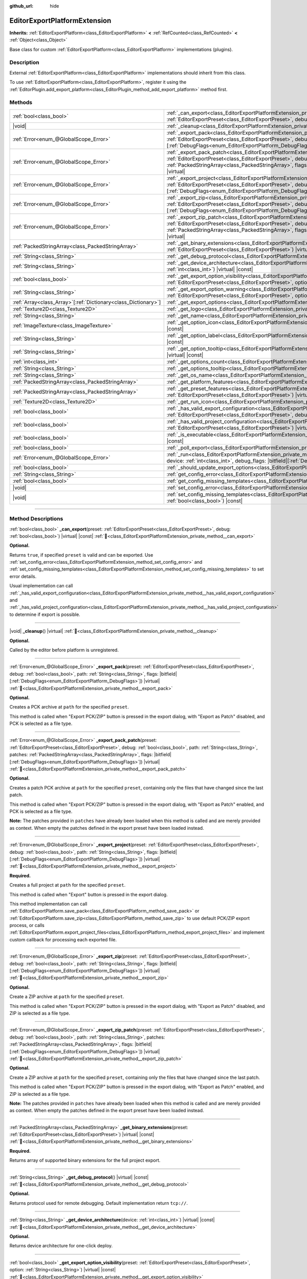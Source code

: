 :github_url: hide

.. DO NOT EDIT THIS FILE!!!
.. Generated automatically from Redot engine sources.
.. Generator: https://github.com/Redot-Engine/redot-engine/tree/master/doc/tools/make_rst.py.
.. XML source: https://github.com/Redot-Engine/redot-engine/tree/master/doc/classes/EditorExportPlatformExtension.xml.

.. _class_EditorExportPlatformExtension:

EditorExportPlatformExtension
=============================

**Inherits:** :ref:`EditorExportPlatform<class_EditorExportPlatform>` **<** :ref:`RefCounted<class_RefCounted>` **<** :ref:`Object<class_Object>`

Base class for custom :ref:`EditorExportPlatform<class_EditorExportPlatform>` implementations (plugins).

.. rst-class:: classref-introduction-group

Description
-----------

External :ref:`EditorExportPlatform<class_EditorExportPlatform>` implementations should inherit from this class.

To use :ref:`EditorExportPlatform<class_EditorExportPlatform>`, register it using the :ref:`EditorPlugin.add_export_platform<class_EditorPlugin_method_add_export_platform>` method first.

.. rst-class:: classref-reftable-group

Methods
-------

.. table::
   :widths: auto

   +------------------------------------------------------------------+-------------------------------------------------------------------------------------------------------------------------------------------------------------------------------------------------------------------------------------------------------------------------------------------------------------------------------------------------------------------------------------------------+
   | :ref:`bool<class_bool>`                                          | :ref:`_can_export<class_EditorExportPlatformExtension_private_method__can_export>`\ (\ preset\: :ref:`EditorExportPreset<class_EditorExportPreset>`, debug\: :ref:`bool<class_bool>`\ ) |virtual| |const|                                                                                                                                                                                       |
   +------------------------------------------------------------------+-------------------------------------------------------------------------------------------------------------------------------------------------------------------------------------------------------------------------------------------------------------------------------------------------------------------------------------------------------------------------------------------------+
   | |void|                                                           | :ref:`_cleanup<class_EditorExportPlatformExtension_private_method__cleanup>`\ (\ ) |virtual|                                                                                                                                                                                                                                                                                                    |
   +------------------------------------------------------------------+-------------------------------------------------------------------------------------------------------------------------------------------------------------------------------------------------------------------------------------------------------------------------------------------------------------------------------------------------------------------------------------------------+
   | :ref:`Error<enum_@GlobalScope_Error>`                            | :ref:`_export_pack<class_EditorExportPlatformExtension_private_method__export_pack>`\ (\ preset\: :ref:`EditorExportPreset<class_EditorExportPreset>`, debug\: :ref:`bool<class_bool>`, path\: :ref:`String<class_String>`, flags\: |bitfield|\[:ref:`DebugFlags<enum_EditorExportPlatform_DebugFlags>`\]\ ) |virtual|                                                                          |
   +------------------------------------------------------------------+-------------------------------------------------------------------------------------------------------------------------------------------------------------------------------------------------------------------------------------------------------------------------------------------------------------------------------------------------------------------------------------------------+
   | :ref:`Error<enum_@GlobalScope_Error>`                            | :ref:`_export_pack_patch<class_EditorExportPlatformExtension_private_method__export_pack_patch>`\ (\ preset\: :ref:`EditorExportPreset<class_EditorExportPreset>`, debug\: :ref:`bool<class_bool>`, path\: :ref:`String<class_String>`, patches\: :ref:`PackedStringArray<class_PackedStringArray>`, flags\: |bitfield|\[:ref:`DebugFlags<enum_EditorExportPlatform_DebugFlags>`\]\ ) |virtual| |
   +------------------------------------------------------------------+-------------------------------------------------------------------------------------------------------------------------------------------------------------------------------------------------------------------------------------------------------------------------------------------------------------------------------------------------------------------------------------------------+
   | :ref:`Error<enum_@GlobalScope_Error>`                            | :ref:`_export_project<class_EditorExportPlatformExtension_private_method__export_project>`\ (\ preset\: :ref:`EditorExportPreset<class_EditorExportPreset>`, debug\: :ref:`bool<class_bool>`, path\: :ref:`String<class_String>`, flags\: |bitfield|\[:ref:`DebugFlags<enum_EditorExportPlatform_DebugFlags>`\]\ ) |virtual|                                                                    |
   +------------------------------------------------------------------+-------------------------------------------------------------------------------------------------------------------------------------------------------------------------------------------------------------------------------------------------------------------------------------------------------------------------------------------------------------------------------------------------+
   | :ref:`Error<enum_@GlobalScope_Error>`                            | :ref:`_export_zip<class_EditorExportPlatformExtension_private_method__export_zip>`\ (\ preset\: :ref:`EditorExportPreset<class_EditorExportPreset>`, debug\: :ref:`bool<class_bool>`, path\: :ref:`String<class_String>`, flags\: |bitfield|\[:ref:`DebugFlags<enum_EditorExportPlatform_DebugFlags>`\]\ ) |virtual|                                                                            |
   +------------------------------------------------------------------+-------------------------------------------------------------------------------------------------------------------------------------------------------------------------------------------------------------------------------------------------------------------------------------------------------------------------------------------------------------------------------------------------+
   | :ref:`Error<enum_@GlobalScope_Error>`                            | :ref:`_export_zip_patch<class_EditorExportPlatformExtension_private_method__export_zip_patch>`\ (\ preset\: :ref:`EditorExportPreset<class_EditorExportPreset>`, debug\: :ref:`bool<class_bool>`, path\: :ref:`String<class_String>`, patches\: :ref:`PackedStringArray<class_PackedStringArray>`, flags\: |bitfield|\[:ref:`DebugFlags<enum_EditorExportPlatform_DebugFlags>`\]\ ) |virtual|   |
   +------------------------------------------------------------------+-------------------------------------------------------------------------------------------------------------------------------------------------------------------------------------------------------------------------------------------------------------------------------------------------------------------------------------------------------------------------------------------------+
   | :ref:`PackedStringArray<class_PackedStringArray>`                | :ref:`_get_binary_extensions<class_EditorExportPlatformExtension_private_method__get_binary_extensions>`\ (\ preset\: :ref:`EditorExportPreset<class_EditorExportPreset>`\ ) |virtual| |const|                                                                                                                                                                                                  |
   +------------------------------------------------------------------+-------------------------------------------------------------------------------------------------------------------------------------------------------------------------------------------------------------------------------------------------------------------------------------------------------------------------------------------------------------------------------------------------+
   | :ref:`String<class_String>`                                      | :ref:`_get_debug_protocol<class_EditorExportPlatformExtension_private_method__get_debug_protocol>`\ (\ ) |virtual| |const|                                                                                                                                                                                                                                                                      |
   +------------------------------------------------------------------+-------------------------------------------------------------------------------------------------------------------------------------------------------------------------------------------------------------------------------------------------------------------------------------------------------------------------------------------------------------------------------------------------+
   | :ref:`String<class_String>`                                      | :ref:`_get_device_architecture<class_EditorExportPlatformExtension_private_method__get_device_architecture>`\ (\ device\: :ref:`int<class_int>`\ ) |virtual| |const|                                                                                                                                                                                                                            |
   +------------------------------------------------------------------+-------------------------------------------------------------------------------------------------------------------------------------------------------------------------------------------------------------------------------------------------------------------------------------------------------------------------------------------------------------------------------------------------+
   | :ref:`bool<class_bool>`                                          | :ref:`_get_export_option_visibility<class_EditorExportPlatformExtension_private_method__get_export_option_visibility>`\ (\ preset\: :ref:`EditorExportPreset<class_EditorExportPreset>`, option\: :ref:`String<class_String>`\ ) |virtual| |const|                                                                                                                                              |
   +------------------------------------------------------------------+-------------------------------------------------------------------------------------------------------------------------------------------------------------------------------------------------------------------------------------------------------------------------------------------------------------------------------------------------------------------------------------------------+
   | :ref:`String<class_String>`                                      | :ref:`_get_export_option_warning<class_EditorExportPlatformExtension_private_method__get_export_option_warning>`\ (\ preset\: :ref:`EditorExportPreset<class_EditorExportPreset>`, option\: :ref:`StringName<class_StringName>`\ ) |virtual| |const|                                                                                                                                            |
   +------------------------------------------------------------------+-------------------------------------------------------------------------------------------------------------------------------------------------------------------------------------------------------------------------------------------------------------------------------------------------------------------------------------------------------------------------------------------------+
   | :ref:`Array<class_Array>`\[:ref:`Dictionary<class_Dictionary>`\] | :ref:`_get_export_options<class_EditorExportPlatformExtension_private_method__get_export_options>`\ (\ ) |virtual| |const|                                                                                                                                                                                                                                                                      |
   +------------------------------------------------------------------+-------------------------------------------------------------------------------------------------------------------------------------------------------------------------------------------------------------------------------------------------------------------------------------------------------------------------------------------------------------------------------------------------+
   | :ref:`Texture2D<class_Texture2D>`                                | :ref:`_get_logo<class_EditorExportPlatformExtension_private_method__get_logo>`\ (\ ) |virtual| |const|                                                                                                                                                                                                                                                                                          |
   +------------------------------------------------------------------+-------------------------------------------------------------------------------------------------------------------------------------------------------------------------------------------------------------------------------------------------------------------------------------------------------------------------------------------------------------------------------------------------+
   | :ref:`String<class_String>`                                      | :ref:`_get_name<class_EditorExportPlatformExtension_private_method__get_name>`\ (\ ) |virtual| |const|                                                                                                                                                                                                                                                                                          |
   +------------------------------------------------------------------+-------------------------------------------------------------------------------------------------------------------------------------------------------------------------------------------------------------------------------------------------------------------------------------------------------------------------------------------------------------------------------------------------+
   | :ref:`ImageTexture<class_ImageTexture>`                          | :ref:`_get_option_icon<class_EditorExportPlatformExtension_private_method__get_option_icon>`\ (\ device\: :ref:`int<class_int>`\ ) |virtual| |const|                                                                                                                                                                                                                                            |
   +------------------------------------------------------------------+-------------------------------------------------------------------------------------------------------------------------------------------------------------------------------------------------------------------------------------------------------------------------------------------------------------------------------------------------------------------------------------------------+
   | :ref:`String<class_String>`                                      | :ref:`_get_option_label<class_EditorExportPlatformExtension_private_method__get_option_label>`\ (\ device\: :ref:`int<class_int>`\ ) |virtual| |const|                                                                                                                                                                                                                                          |
   +------------------------------------------------------------------+-------------------------------------------------------------------------------------------------------------------------------------------------------------------------------------------------------------------------------------------------------------------------------------------------------------------------------------------------------------------------------------------------+
   | :ref:`String<class_String>`                                      | :ref:`_get_option_tooltip<class_EditorExportPlatformExtension_private_method__get_option_tooltip>`\ (\ device\: :ref:`int<class_int>`\ ) |virtual| |const|                                                                                                                                                                                                                                      |
   +------------------------------------------------------------------+-------------------------------------------------------------------------------------------------------------------------------------------------------------------------------------------------------------------------------------------------------------------------------------------------------------------------------------------------------------------------------------------------+
   | :ref:`int<class_int>`                                            | :ref:`_get_options_count<class_EditorExportPlatformExtension_private_method__get_options_count>`\ (\ ) |virtual| |const|                                                                                                                                                                                                                                                                        |
   +------------------------------------------------------------------+-------------------------------------------------------------------------------------------------------------------------------------------------------------------------------------------------------------------------------------------------------------------------------------------------------------------------------------------------------------------------------------------------+
   | :ref:`String<class_String>`                                      | :ref:`_get_options_tooltip<class_EditorExportPlatformExtension_private_method__get_options_tooltip>`\ (\ ) |virtual| |const|                                                                                                                                                                                                                                                                    |
   +------------------------------------------------------------------+-------------------------------------------------------------------------------------------------------------------------------------------------------------------------------------------------------------------------------------------------------------------------------------------------------------------------------------------------------------------------------------------------+
   | :ref:`String<class_String>`                                      | :ref:`_get_os_name<class_EditorExportPlatformExtension_private_method__get_os_name>`\ (\ ) |virtual| |const|                                                                                                                                                                                                                                                                                    |
   +------------------------------------------------------------------+-------------------------------------------------------------------------------------------------------------------------------------------------------------------------------------------------------------------------------------------------------------------------------------------------------------------------------------------------------------------------------------------------+
   | :ref:`PackedStringArray<class_PackedStringArray>`                | :ref:`_get_platform_features<class_EditorExportPlatformExtension_private_method__get_platform_features>`\ (\ ) |virtual| |const|                                                                                                                                                                                                                                                                |
   +------------------------------------------------------------------+-------------------------------------------------------------------------------------------------------------------------------------------------------------------------------------------------------------------------------------------------------------------------------------------------------------------------------------------------------------------------------------------------+
   | :ref:`PackedStringArray<class_PackedStringArray>`                | :ref:`_get_preset_features<class_EditorExportPlatformExtension_private_method__get_preset_features>`\ (\ preset\: :ref:`EditorExportPreset<class_EditorExportPreset>`\ ) |virtual| |const|                                                                                                                                                                                                      |
   +------------------------------------------------------------------+-------------------------------------------------------------------------------------------------------------------------------------------------------------------------------------------------------------------------------------------------------------------------------------------------------------------------------------------------------------------------------------------------+
   | :ref:`Texture2D<class_Texture2D>`                                | :ref:`_get_run_icon<class_EditorExportPlatformExtension_private_method__get_run_icon>`\ (\ ) |virtual| |const|                                                                                                                                                                                                                                                                                  |
   +------------------------------------------------------------------+-------------------------------------------------------------------------------------------------------------------------------------------------------------------------------------------------------------------------------------------------------------------------------------------------------------------------------------------------------------------------------------------------+
   | :ref:`bool<class_bool>`                                          | :ref:`_has_valid_export_configuration<class_EditorExportPlatformExtension_private_method__has_valid_export_configuration>`\ (\ preset\: :ref:`EditorExportPreset<class_EditorExportPreset>`, debug\: :ref:`bool<class_bool>`\ ) |virtual| |const|                                                                                                                                               |
   +------------------------------------------------------------------+-------------------------------------------------------------------------------------------------------------------------------------------------------------------------------------------------------------------------------------------------------------------------------------------------------------------------------------------------------------------------------------------------+
   | :ref:`bool<class_bool>`                                          | :ref:`_has_valid_project_configuration<class_EditorExportPlatformExtension_private_method__has_valid_project_configuration>`\ (\ preset\: :ref:`EditorExportPreset<class_EditorExportPreset>`\ ) |virtual| |const|                                                                                                                                                                              |
   +------------------------------------------------------------------+-------------------------------------------------------------------------------------------------------------------------------------------------------------------------------------------------------------------------------------------------------------------------------------------------------------------------------------------------------------------------------------------------+
   | :ref:`bool<class_bool>`                                          | :ref:`_is_executable<class_EditorExportPlatformExtension_private_method__is_executable>`\ (\ path\: :ref:`String<class_String>`\ ) |virtual| |const|                                                                                                                                                                                                                                            |
   +------------------------------------------------------------------+-------------------------------------------------------------------------------------------------------------------------------------------------------------------------------------------------------------------------------------------------------------------------------------------------------------------------------------------------------------------------------------------------+
   | :ref:`bool<class_bool>`                                          | :ref:`_poll_export<class_EditorExportPlatformExtension_private_method__poll_export>`\ (\ ) |virtual|                                                                                                                                                                                                                                                                                            |
   +------------------------------------------------------------------+-------------------------------------------------------------------------------------------------------------------------------------------------------------------------------------------------------------------------------------------------------------------------------------------------------------------------------------------------------------------------------------------------+
   | :ref:`Error<enum_@GlobalScope_Error>`                            | :ref:`_run<class_EditorExportPlatformExtension_private_method__run>`\ (\ preset\: :ref:`EditorExportPreset<class_EditorExportPreset>`, device\: :ref:`int<class_int>`, debug_flags\: |bitfield|\[:ref:`DebugFlags<enum_EditorExportPlatform_DebugFlags>`\]\ ) |virtual|                                                                                                                         |
   +------------------------------------------------------------------+-------------------------------------------------------------------------------------------------------------------------------------------------------------------------------------------------------------------------------------------------------------------------------------------------------------------------------------------------------------------------------------------------+
   | :ref:`bool<class_bool>`                                          | :ref:`_should_update_export_options<class_EditorExportPlatformExtension_private_method__should_update_export_options>`\ (\ ) |virtual|                                                                                                                                                                                                                                                          |
   +------------------------------------------------------------------+-------------------------------------------------------------------------------------------------------------------------------------------------------------------------------------------------------------------------------------------------------------------------------------------------------------------------------------------------------------------------------------------------+
   | :ref:`String<class_String>`                                      | :ref:`get_config_error<class_EditorExportPlatformExtension_method_get_config_error>`\ (\ ) |const|                                                                                                                                                                                                                                                                                              |
   +------------------------------------------------------------------+-------------------------------------------------------------------------------------------------------------------------------------------------------------------------------------------------------------------------------------------------------------------------------------------------------------------------------------------------------------------------------------------------+
   | :ref:`bool<class_bool>`                                          | :ref:`get_config_missing_templates<class_EditorExportPlatformExtension_method_get_config_missing_templates>`\ (\ ) |const|                                                                                                                                                                                                                                                                      |
   +------------------------------------------------------------------+-------------------------------------------------------------------------------------------------------------------------------------------------------------------------------------------------------------------------------------------------------------------------------------------------------------------------------------------------------------------------------------------------+
   | |void|                                                           | :ref:`set_config_error<class_EditorExportPlatformExtension_method_set_config_error>`\ (\ error_text\: :ref:`String<class_String>`\ ) |const|                                                                                                                                                                                                                                                    |
   +------------------------------------------------------------------+-------------------------------------------------------------------------------------------------------------------------------------------------------------------------------------------------------------------------------------------------------------------------------------------------------------------------------------------------------------------------------------------------+
   | |void|                                                           | :ref:`set_config_missing_templates<class_EditorExportPlatformExtension_method_set_config_missing_templates>`\ (\ missing_templates\: :ref:`bool<class_bool>`\ ) |const|                                                                                                                                                                                                                         |
   +------------------------------------------------------------------+-------------------------------------------------------------------------------------------------------------------------------------------------------------------------------------------------------------------------------------------------------------------------------------------------------------------------------------------------------------------------------------------------+

.. rst-class:: classref-section-separator

----

.. rst-class:: classref-descriptions-group

Method Descriptions
-------------------

.. _class_EditorExportPlatformExtension_private_method__can_export:

.. rst-class:: classref-method

:ref:`bool<class_bool>` **_can_export**\ (\ preset\: :ref:`EditorExportPreset<class_EditorExportPreset>`, debug\: :ref:`bool<class_bool>`\ ) |virtual| |const| :ref:`🔗<class_EditorExportPlatformExtension_private_method__can_export>`

**Optional.**\ 

Returns ``true``, if specified ``preset`` is valid and can be exported. Use :ref:`set_config_error<class_EditorExportPlatformExtension_method_set_config_error>` and :ref:`set_config_missing_templates<class_EditorExportPlatformExtension_method_set_config_missing_templates>` to set error details.

Usual implementation can call :ref:`_has_valid_export_configuration<class_EditorExportPlatformExtension_private_method__has_valid_export_configuration>` and :ref:`_has_valid_project_configuration<class_EditorExportPlatformExtension_private_method__has_valid_project_configuration>` to determine if export is possible.

.. rst-class:: classref-item-separator

----

.. _class_EditorExportPlatformExtension_private_method__cleanup:

.. rst-class:: classref-method

|void| **_cleanup**\ (\ ) |virtual| :ref:`🔗<class_EditorExportPlatformExtension_private_method__cleanup>`

**Optional.**\ 

Called by the editor before platform is unregistered.

.. rst-class:: classref-item-separator

----

.. _class_EditorExportPlatformExtension_private_method__export_pack:

.. rst-class:: classref-method

:ref:`Error<enum_@GlobalScope_Error>` **_export_pack**\ (\ preset\: :ref:`EditorExportPreset<class_EditorExportPreset>`, debug\: :ref:`bool<class_bool>`, path\: :ref:`String<class_String>`, flags\: |bitfield|\[:ref:`DebugFlags<enum_EditorExportPlatform_DebugFlags>`\]\ ) |virtual| :ref:`🔗<class_EditorExportPlatformExtension_private_method__export_pack>`

**Optional.**\ 

Creates a PCK archive at ``path`` for the specified ``preset``.

This method is called when "Export PCK/ZIP" button is pressed in the export dialog, with "Export as Patch" disabled, and PCK is selected as a file type.

.. rst-class:: classref-item-separator

----

.. _class_EditorExportPlatformExtension_private_method__export_pack_patch:

.. rst-class:: classref-method

:ref:`Error<enum_@GlobalScope_Error>` **_export_pack_patch**\ (\ preset\: :ref:`EditorExportPreset<class_EditorExportPreset>`, debug\: :ref:`bool<class_bool>`, path\: :ref:`String<class_String>`, patches\: :ref:`PackedStringArray<class_PackedStringArray>`, flags\: |bitfield|\[:ref:`DebugFlags<enum_EditorExportPlatform_DebugFlags>`\]\ ) |virtual| :ref:`🔗<class_EditorExportPlatformExtension_private_method__export_pack_patch>`

**Optional.**\ 

Creates a patch PCK archive at ``path`` for the specified ``preset``, containing only the files that have changed since the last patch.

This method is called when "Export PCK/ZIP" button is pressed in the export dialog, with "Export as Patch" enabled, and PCK is selected as a file type.

\ **Note:** The patches provided in ``patches`` have already been loaded when this method is called and are merely provided as context. When empty the patches defined in the export preset have been loaded instead.

.. rst-class:: classref-item-separator

----

.. _class_EditorExportPlatformExtension_private_method__export_project:

.. rst-class:: classref-method

:ref:`Error<enum_@GlobalScope_Error>` **_export_project**\ (\ preset\: :ref:`EditorExportPreset<class_EditorExportPreset>`, debug\: :ref:`bool<class_bool>`, path\: :ref:`String<class_String>`, flags\: |bitfield|\[:ref:`DebugFlags<enum_EditorExportPlatform_DebugFlags>`\]\ ) |virtual| :ref:`🔗<class_EditorExportPlatformExtension_private_method__export_project>`

**Required.**\ 

Creates a full project at ``path`` for the specified ``preset``.

This method is called when "Export" button is pressed in the export dialog.

This method implementation can call :ref:`EditorExportPlatform.save_pack<class_EditorExportPlatform_method_save_pack>` or :ref:`EditorExportPlatform.save_zip<class_EditorExportPlatform_method_save_zip>` to use default PCK/ZIP export process, or calls :ref:`EditorExportPlatform.export_project_files<class_EditorExportPlatform_method_export_project_files>` and implement custom callback for processing each exported file.

.. rst-class:: classref-item-separator

----

.. _class_EditorExportPlatformExtension_private_method__export_zip:

.. rst-class:: classref-method

:ref:`Error<enum_@GlobalScope_Error>` **_export_zip**\ (\ preset\: :ref:`EditorExportPreset<class_EditorExportPreset>`, debug\: :ref:`bool<class_bool>`, path\: :ref:`String<class_String>`, flags\: |bitfield|\[:ref:`DebugFlags<enum_EditorExportPlatform_DebugFlags>`\]\ ) |virtual| :ref:`🔗<class_EditorExportPlatformExtension_private_method__export_zip>`

**Optional.**\ 

Create a ZIP archive at ``path`` for the specified ``preset``.

This method is called when "Export PCK/ZIP" button is pressed in the export dialog, with "Export as Patch" disabled, and ZIP is selected as a file type.

.. rst-class:: classref-item-separator

----

.. _class_EditorExportPlatformExtension_private_method__export_zip_patch:

.. rst-class:: classref-method

:ref:`Error<enum_@GlobalScope_Error>` **_export_zip_patch**\ (\ preset\: :ref:`EditorExportPreset<class_EditorExportPreset>`, debug\: :ref:`bool<class_bool>`, path\: :ref:`String<class_String>`, patches\: :ref:`PackedStringArray<class_PackedStringArray>`, flags\: |bitfield|\[:ref:`DebugFlags<enum_EditorExportPlatform_DebugFlags>`\]\ ) |virtual| :ref:`🔗<class_EditorExportPlatformExtension_private_method__export_zip_patch>`

**Optional.**\ 

Create a ZIP archive at ``path`` for the specified ``preset``, containing only the files that have changed since the last patch.

This method is called when "Export PCK/ZIP" button is pressed in the export dialog, with "Export as Patch" enabled, and ZIP is selected as a file type.

\ **Note:** The patches provided in ``patches`` have already been loaded when this method is called and are merely provided as context. When empty the patches defined in the export preset have been loaded instead.

.. rst-class:: classref-item-separator

----

.. _class_EditorExportPlatformExtension_private_method__get_binary_extensions:

.. rst-class:: classref-method

:ref:`PackedStringArray<class_PackedStringArray>` **_get_binary_extensions**\ (\ preset\: :ref:`EditorExportPreset<class_EditorExportPreset>`\ ) |virtual| |const| :ref:`🔗<class_EditorExportPlatformExtension_private_method__get_binary_extensions>`

**Required.**\ 

Returns array of supported binary extensions for the full project export.

.. rst-class:: classref-item-separator

----

.. _class_EditorExportPlatformExtension_private_method__get_debug_protocol:

.. rst-class:: classref-method

:ref:`String<class_String>` **_get_debug_protocol**\ (\ ) |virtual| |const| :ref:`🔗<class_EditorExportPlatformExtension_private_method__get_debug_protocol>`

**Optional.**\ 

Returns protocol used for remote debugging. Default implementation return ``tcp://``.

.. rst-class:: classref-item-separator

----

.. _class_EditorExportPlatformExtension_private_method__get_device_architecture:

.. rst-class:: classref-method

:ref:`String<class_String>` **_get_device_architecture**\ (\ device\: :ref:`int<class_int>`\ ) |virtual| |const| :ref:`🔗<class_EditorExportPlatformExtension_private_method__get_device_architecture>`

**Optional.**\ 

Returns device architecture for one-click deploy.

.. rst-class:: classref-item-separator

----

.. _class_EditorExportPlatformExtension_private_method__get_export_option_visibility:

.. rst-class:: classref-method

:ref:`bool<class_bool>` **_get_export_option_visibility**\ (\ preset\: :ref:`EditorExportPreset<class_EditorExportPreset>`, option\: :ref:`String<class_String>`\ ) |virtual| |const| :ref:`🔗<class_EditorExportPlatformExtension_private_method__get_export_option_visibility>`

**Optional.**\ 

Validates ``option`` and returns visibility for the specified ``preset``. Default implementation return ``true`` for all options.

.. rst-class:: classref-item-separator

----

.. _class_EditorExportPlatformExtension_private_method__get_export_option_warning:

.. rst-class:: classref-method

:ref:`String<class_String>` **_get_export_option_warning**\ (\ preset\: :ref:`EditorExportPreset<class_EditorExportPreset>`, option\: :ref:`StringName<class_StringName>`\ ) |virtual| |const| :ref:`🔗<class_EditorExportPlatformExtension_private_method__get_export_option_warning>`

**Optional.**\ 

Validates ``option`` and returns warning message for the specified ``preset``. Default implementation return empty string for all options.

.. rst-class:: classref-item-separator

----

.. _class_EditorExportPlatformExtension_private_method__get_export_options:

.. rst-class:: classref-method

:ref:`Array<class_Array>`\[:ref:`Dictionary<class_Dictionary>`\] **_get_export_options**\ (\ ) |virtual| |const| :ref:`🔗<class_EditorExportPlatformExtension_private_method__get_export_options>`

**Optional.**\ 

Returns a property list, as an :ref:`Array<class_Array>` of dictionaries. Each :ref:`Dictionary<class_Dictionary>` must at least contain the ``name: StringName`` and ``type: Variant.Type`` entries.

Additionally, the following keys are supported:

- ``hint: PropertyHint``\ 

- ``hint_string: String``\ 

- ``usage: PropertyUsageFlags``\ 

- ``class_name: StringName``\ 

- ``default_value: Variant``, default value of the property.

- ``update_visibility: bool``, if set to ``true``, :ref:`_get_export_option_visibility<class_EditorExportPlatformExtension_private_method__get_export_option_visibility>` is called for each property when this property is changed.

- ``required: bool``, if set to ``true``, this property warnings are critical, and should be resolved to make export possible. This value is a hint for the :ref:`_has_valid_export_configuration<class_EditorExportPlatformExtension_private_method__has_valid_export_configuration>` implementation, and not used by the engine directly.

See also :ref:`Object._get_property_list<class_Object_private_method__get_property_list>`.

.. rst-class:: classref-item-separator

----

.. _class_EditorExportPlatformExtension_private_method__get_logo:

.. rst-class:: classref-method

:ref:`Texture2D<class_Texture2D>` **_get_logo**\ (\ ) |virtual| |const| :ref:`🔗<class_EditorExportPlatformExtension_private_method__get_logo>`

**Required.**\ 

Returns platform logo displayed in the export dialog, logo should be 32x32 adjusted to the current editor scale, see :ref:`EditorInterface.get_editor_scale<class_EditorInterface_method_get_editor_scale>`.

.. rst-class:: classref-item-separator

----

.. _class_EditorExportPlatformExtension_private_method__get_name:

.. rst-class:: classref-method

:ref:`String<class_String>` **_get_name**\ (\ ) |virtual| |const| :ref:`🔗<class_EditorExportPlatformExtension_private_method__get_name>`

**Required.**\ 

Returns export platform name.

.. rst-class:: classref-item-separator

----

.. _class_EditorExportPlatformExtension_private_method__get_option_icon:

.. rst-class:: classref-method

:ref:`ImageTexture<class_ImageTexture>` **_get_option_icon**\ (\ device\: :ref:`int<class_int>`\ ) |virtual| |const| :ref:`🔗<class_EditorExportPlatformExtension_private_method__get_option_icon>`

**Optional.**\ 

Returns one-click deploy menu item icon for the specified ``device``, icon should be 16x16 adjusted to the current editor scale, see :ref:`EditorInterface.get_editor_scale<class_EditorInterface_method_get_editor_scale>`.

.. rst-class:: classref-item-separator

----

.. _class_EditorExportPlatformExtension_private_method__get_option_label:

.. rst-class:: classref-method

:ref:`String<class_String>` **_get_option_label**\ (\ device\: :ref:`int<class_int>`\ ) |virtual| |const| :ref:`🔗<class_EditorExportPlatformExtension_private_method__get_option_label>`

**Optional.**\ 

Returns one-click deploy menu item label for the specified ``device``.

.. rst-class:: classref-item-separator

----

.. _class_EditorExportPlatformExtension_private_method__get_option_tooltip:

.. rst-class:: classref-method

:ref:`String<class_String>` **_get_option_tooltip**\ (\ device\: :ref:`int<class_int>`\ ) |virtual| |const| :ref:`🔗<class_EditorExportPlatformExtension_private_method__get_option_tooltip>`

**Optional.**\ 

Returns one-click deploy menu item tooltip for the specified ``device``.

.. rst-class:: classref-item-separator

----

.. _class_EditorExportPlatformExtension_private_method__get_options_count:

.. rst-class:: classref-method

:ref:`int<class_int>` **_get_options_count**\ (\ ) |virtual| |const| :ref:`🔗<class_EditorExportPlatformExtension_private_method__get_options_count>`

**Optional.**\ 

Returns number one-click deploy devices (or other one-click option displayed in the menu).

.. rst-class:: classref-item-separator

----

.. _class_EditorExportPlatformExtension_private_method__get_options_tooltip:

.. rst-class:: classref-method

:ref:`String<class_String>` **_get_options_tooltip**\ (\ ) |virtual| |const| :ref:`🔗<class_EditorExportPlatformExtension_private_method__get_options_tooltip>`

**Optional.**\ 

Returns tooltip of the one-click deploy menu button.

.. rst-class:: classref-item-separator

----

.. _class_EditorExportPlatformExtension_private_method__get_os_name:

.. rst-class:: classref-method

:ref:`String<class_String>` **_get_os_name**\ (\ ) |virtual| |const| :ref:`🔗<class_EditorExportPlatformExtension_private_method__get_os_name>`

**Required.**\ 

Returns target OS name.

.. rst-class:: classref-item-separator

----

.. _class_EditorExportPlatformExtension_private_method__get_platform_features:

.. rst-class:: classref-method

:ref:`PackedStringArray<class_PackedStringArray>` **_get_platform_features**\ (\ ) |virtual| |const| :ref:`🔗<class_EditorExportPlatformExtension_private_method__get_platform_features>`

**Required.**\ 

Returns array of platform specific features.

.. rst-class:: classref-item-separator

----

.. _class_EditorExportPlatformExtension_private_method__get_preset_features:

.. rst-class:: classref-method

:ref:`PackedStringArray<class_PackedStringArray>` **_get_preset_features**\ (\ preset\: :ref:`EditorExportPreset<class_EditorExportPreset>`\ ) |virtual| |const| :ref:`🔗<class_EditorExportPlatformExtension_private_method__get_preset_features>`

**Required.**\ 

Returns array of platform specific features for the specified ``preset``.

.. rst-class:: classref-item-separator

----

.. _class_EditorExportPlatformExtension_private_method__get_run_icon:

.. rst-class:: classref-method

:ref:`Texture2D<class_Texture2D>` **_get_run_icon**\ (\ ) |virtual| |const| :ref:`🔗<class_EditorExportPlatformExtension_private_method__get_run_icon>`

**Optional.**\ 

Returns icon of the one-click deploy menu button, icon should be 16x16 adjusted to the current editor scale, see :ref:`EditorInterface.get_editor_scale<class_EditorInterface_method_get_editor_scale>`.

.. rst-class:: classref-item-separator

----

.. _class_EditorExportPlatformExtension_private_method__has_valid_export_configuration:

.. rst-class:: classref-method

:ref:`bool<class_bool>` **_has_valid_export_configuration**\ (\ preset\: :ref:`EditorExportPreset<class_EditorExportPreset>`, debug\: :ref:`bool<class_bool>`\ ) |virtual| |const| :ref:`🔗<class_EditorExportPlatformExtension_private_method__has_valid_export_configuration>`

**Required.**\ 

Returns ``true`` if export configuration is valid.

.. rst-class:: classref-item-separator

----

.. _class_EditorExportPlatformExtension_private_method__has_valid_project_configuration:

.. rst-class:: classref-method

:ref:`bool<class_bool>` **_has_valid_project_configuration**\ (\ preset\: :ref:`EditorExportPreset<class_EditorExportPreset>`\ ) |virtual| |const| :ref:`🔗<class_EditorExportPlatformExtension_private_method__has_valid_project_configuration>`

**Required.**\ 

Returns ``true`` if project configuration is valid.

.. rst-class:: classref-item-separator

----

.. _class_EditorExportPlatformExtension_private_method__is_executable:

.. rst-class:: classref-method

:ref:`bool<class_bool>` **_is_executable**\ (\ path\: :ref:`String<class_String>`\ ) |virtual| |const| :ref:`🔗<class_EditorExportPlatformExtension_private_method__is_executable>`

**Optional.**\ 

Returns ``true`` if specified file is a valid executable (native executable or script) for the target platform.

.. rst-class:: classref-item-separator

----

.. _class_EditorExportPlatformExtension_private_method__poll_export:

.. rst-class:: classref-method

:ref:`bool<class_bool>` **_poll_export**\ (\ ) |virtual| :ref:`🔗<class_EditorExportPlatformExtension_private_method__poll_export>`

**Optional.**\ 

Returns ``true`` if one-click deploy options are changed and editor interface should be updated.

.. rst-class:: classref-item-separator

----

.. _class_EditorExportPlatformExtension_private_method__run:

.. rst-class:: classref-method

:ref:`Error<enum_@GlobalScope_Error>` **_run**\ (\ preset\: :ref:`EditorExportPreset<class_EditorExportPreset>`, device\: :ref:`int<class_int>`, debug_flags\: |bitfield|\[:ref:`DebugFlags<enum_EditorExportPlatform_DebugFlags>`\]\ ) |virtual| :ref:`🔗<class_EditorExportPlatformExtension_private_method__run>`

**Optional.**\ 

This method is called when ``device`` one-click deploy menu option is selected.

Implementation should export project to a temporary location, upload and run it on the specific ``device``, or perform another action associated with the menu item.

.. rst-class:: classref-item-separator

----

.. _class_EditorExportPlatformExtension_private_method__should_update_export_options:

.. rst-class:: classref-method

:ref:`bool<class_bool>` **_should_update_export_options**\ (\ ) |virtual| :ref:`🔗<class_EditorExportPlatformExtension_private_method__should_update_export_options>`

**Optional.**\ 

Returns ``true`` if export options list is changed and presets should be updated.

.. rst-class:: classref-item-separator

----

.. _class_EditorExportPlatformExtension_method_get_config_error:

.. rst-class:: classref-method

:ref:`String<class_String>` **get_config_error**\ (\ ) |const| :ref:`🔗<class_EditorExportPlatformExtension_method_get_config_error>`

Returns current configuration error message text. This method should be called only from the :ref:`_can_export<class_EditorExportPlatformExtension_private_method__can_export>`, :ref:`_has_valid_export_configuration<class_EditorExportPlatformExtension_private_method__has_valid_export_configuration>`, or :ref:`_has_valid_project_configuration<class_EditorExportPlatformExtension_private_method__has_valid_project_configuration>` implementations.

.. rst-class:: classref-item-separator

----

.. _class_EditorExportPlatformExtension_method_get_config_missing_templates:

.. rst-class:: classref-method

:ref:`bool<class_bool>` **get_config_missing_templates**\ (\ ) |const| :ref:`🔗<class_EditorExportPlatformExtension_method_get_config_missing_templates>`

Returns ``true`` is export templates are missing from the current configuration. This method should be called only from the :ref:`_can_export<class_EditorExportPlatformExtension_private_method__can_export>`, :ref:`_has_valid_export_configuration<class_EditorExportPlatformExtension_private_method__has_valid_export_configuration>`, or :ref:`_has_valid_project_configuration<class_EditorExportPlatformExtension_private_method__has_valid_project_configuration>` implementations.

.. rst-class:: classref-item-separator

----

.. _class_EditorExportPlatformExtension_method_set_config_error:

.. rst-class:: classref-method

|void| **set_config_error**\ (\ error_text\: :ref:`String<class_String>`\ ) |const| :ref:`🔗<class_EditorExportPlatformExtension_method_set_config_error>`

Sets current configuration error message text. This method should be called only from the :ref:`_can_export<class_EditorExportPlatformExtension_private_method__can_export>`, :ref:`_has_valid_export_configuration<class_EditorExportPlatformExtension_private_method__has_valid_export_configuration>`, or :ref:`_has_valid_project_configuration<class_EditorExportPlatformExtension_private_method__has_valid_project_configuration>` implementations.

.. rst-class:: classref-item-separator

----

.. _class_EditorExportPlatformExtension_method_set_config_missing_templates:

.. rst-class:: classref-method

|void| **set_config_missing_templates**\ (\ missing_templates\: :ref:`bool<class_bool>`\ ) |const| :ref:`🔗<class_EditorExportPlatformExtension_method_set_config_missing_templates>`

Set to ``true`` is export templates are missing from the current configuration. This method should be called only from the :ref:`_can_export<class_EditorExportPlatformExtension_private_method__can_export>`, :ref:`_has_valid_export_configuration<class_EditorExportPlatformExtension_private_method__has_valid_export_configuration>`, or :ref:`_has_valid_project_configuration<class_EditorExportPlatformExtension_private_method__has_valid_project_configuration>` implementations.

.. |virtual| replace:: :abbr:`virtual (This method should typically be overridden by the user to have any effect.)`
.. |const| replace:: :abbr:`const (This method has no side effects. It doesn't modify any of the instance's member variables.)`
.. |vararg| replace:: :abbr:`vararg (This method accepts any number of arguments after the ones described here.)`
.. |constructor| replace:: :abbr:`constructor (This method is used to construct a type.)`
.. |static| replace:: :abbr:`static (This method doesn't need an instance to be called, so it can be called directly using the class name.)`
.. |operator| replace:: :abbr:`operator (This method describes a valid operator to use with this type as left-hand operand.)`
.. |bitfield| replace:: :abbr:`BitField (This value is an integer composed as a bitmask of the following flags.)`
.. |void| replace:: :abbr:`void (No return value.)`
